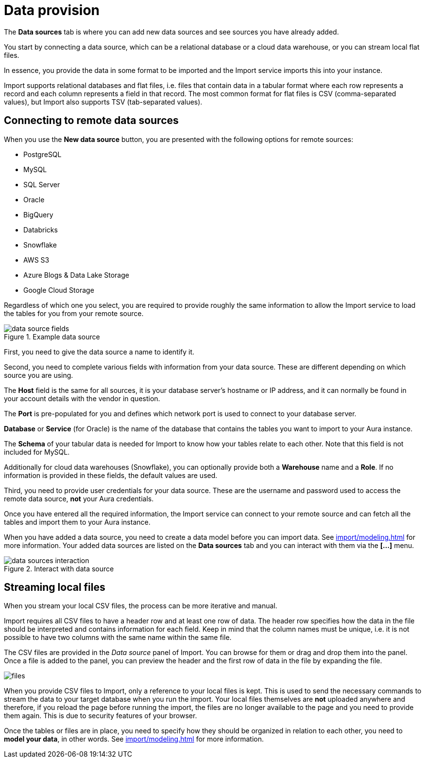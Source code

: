 [[aura-file-provision]]
= Data provision
:description: This section describes how to provide files for import.

The *Data sources* tab is where you can add new data sources and see sources you have already added.

You start by connecting a data source, which can be a relational database or a cloud data warehouse, or you can stream local flat files.

In essence, you provide the data in some format to be imported and the Import service imports this into your instance.

Import supports relational databases and flat files, i.e. files that contain data in a tabular format where each row represents a record and each column represents a field in that record.
The most common format for flat files is CSV (comma-separated values), but Import also supports TSV (tab-separated values).

== Connecting to remote data sources

When you use the *New data source* button, you are presented with the following options for remote sources:

* PostgreSQL
* MySQL
* SQL Server
* Oracle
* BigQuery
* Databricks
* Snowflake
* AWS S3
* Azure Blogs & Data Lake Storage
* Google Cloud Storage

Regardless of which one you select, you are required to provide roughly the same information to allow the Import service to load the tables for you from your remote source.

.Example data source
[.shadow]
image::data-source-fields.png[]

First, you need to give the data source a name to identify it.

Second, you need to complete various fields with information from your data source.
These are different depending on which source you are using.

The *Host* field is the same for all sources, it is your database server's hostname or IP address, and it can normally be found in your account details with the vendor in question.

The *Port* is pre-populated for you and defines which network port is used to connect to your database server.

*Database* or *Service* (for Oracle) is the name of the database that contains the tables you want to import to your Aura instance.

The *Schema* of your tabular data is needed for Import to know how your tables relate to each other.
Note that this field is not included for MySQL.

Additionally for cloud data warehouses (Snowflake), you can optionally provide both a *Warehouse* name and a *Role*.
If no information is provided in these fields, the default values are used.

Third, you need to provide user credentials for your data source.
These are the username and password used to access the remote data source, *not* your Aura credentials.

Once you have entered all the required information, the Import service can connect to your remote source and can fetch all the tables and import them to your Aura instance.

When you have added a data source, you need to create a data model before you can import data.
See xref:import/modeling.adoc[] for more information.
Your added data sources are listed on the *Data sources* tab and you can interact with them via the *[...]* menu.

.Interact with data source
[.shadow]
image::data-sources-interaction.png[]

== Streaming local files

When you stream your local CSV files, the process can be more iterative and manual.

Import requires all CSV files to have a header row and at least one row of data.
The header row specifies how the data in the file should be interpreted and contains information for each field.
Keep in mind that the column names must be unique, i.e. it is not possible to have two columns with the same name within the same file.

The CSV files are provided in the _Data source_ panel of Import.
You can browse for them or drag and drop them into the panel.
Once a file is added to the panel, you can preview the header and the first row of data in the file by expanding the file.

[.shadow]
image::files.png[]

When you provide CSV files to Import, only a reference to your local files is kept.
This is used to send the necessary commands to stream the data to your target database when you run the import.
Your local files themselves are *not* uploaded anywhere and therefore, if you reload the page before running the import, the files are no longer available to the page and you need to provide them again.
This is due to security features of your browser.


Once the tables or files are in place, you need to specify how they should be organized in relation to each other, you need to *model your data*, in other words.
See xref:import/modeling.adoc[] for more information.

